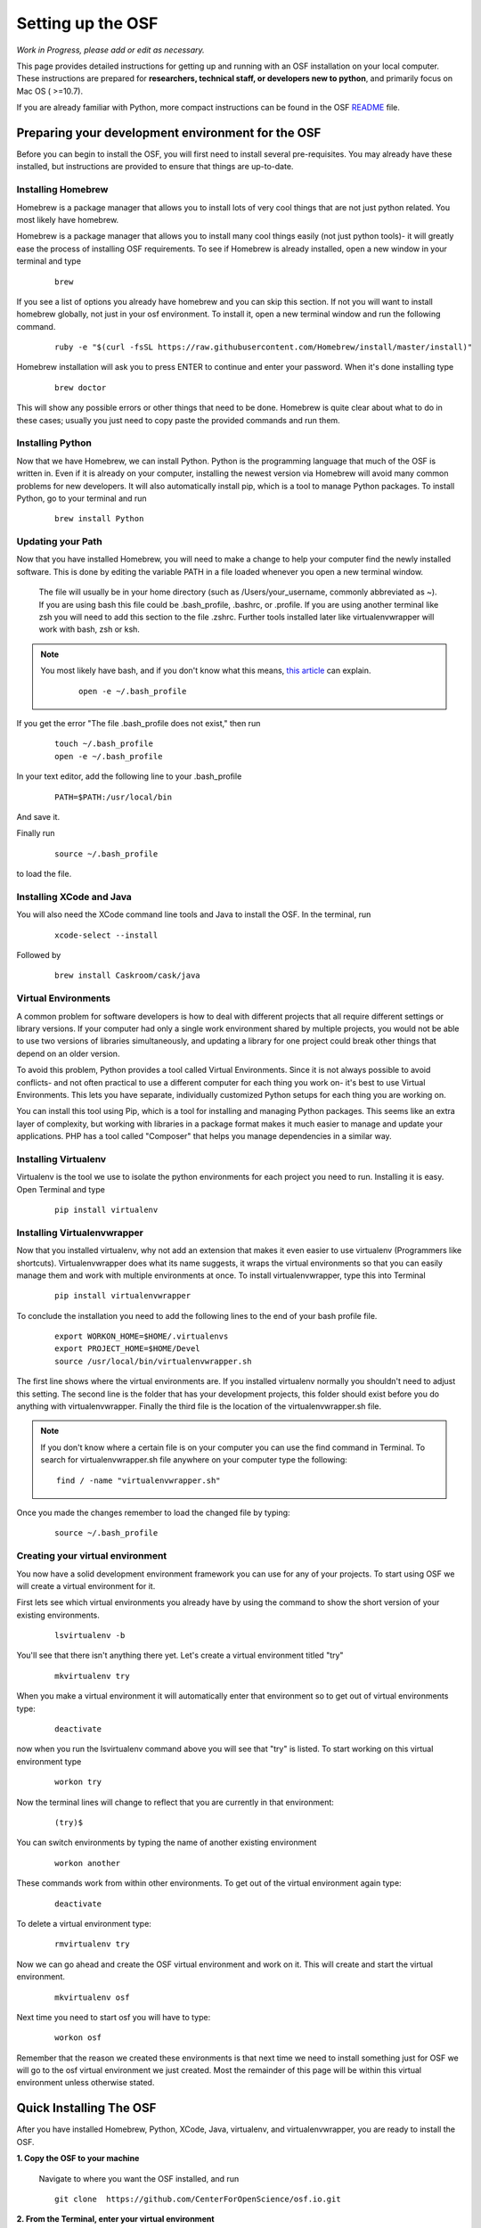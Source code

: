 .. _osf_setup:

Setting up the OSF
==================

*Work in Progress, please add or edit as necessary.*

This page provides detailed instructions for getting up and running with an OSF installation on your local computer.
These instructions are prepared for **researchers, technical staff, or developers new to python**, and primarily focus on Mac OS ( >=10.7).

If you are already familiar with Python, more compact instructions can be found in the OSF `README <https://github.com/CenterForOpenScience/osf.io/blob/develop/README.md>`_ file.

Preparing your development environment for the OSF
**************************************************

Before you can begin to install the OSF, you will first need to install several pre-requisites. You may already have these installed, but instructions are provided to ensure that things are up-to-date.

Installing Homebrew
-------------------

Homebrew is a package manager that allows you to install lots of very cool things that are not just python related. You most likely have homebrew.

Homebrew is a package manager that allows you to install many cool things easily (not just python tools)- it will greatly ease the process of installing OSF requirements. To see if Homebrew is already installed, open a new window in your terminal and type

    ::

        brew

If you see a list of options you already have homebrew and you can skip this section. If not you will want to install homebrew globally, not just in your osf environment. To install it, open a new terminal window and run the following command.

    ::

        ruby -e "$(curl -fsSL https://raw.githubusercontent.com/Homebrew/install/master/install)"


Homebrew installation will ask you to press ENTER to continue and enter your password. When it's done installing type

    ::

        brew doctor

This will show any possible errors or other things that need to be done. Homebrew is quite clear about what to do in these cases; usually you just need to copy paste the provided commands and run them.

Installing Python
-----------------

Now that we have Homebrew, we can install Python.  Python is the programming language that much of the OSF is written in. Even if it is already on your computer, installing the newest version via Homebrew will avoid many common problems for new developers.  It will also automatically install pip, which is a tool to manage Python packages.  To install Python, go to your terminal and run

    ::

        brew install Python


Updating your Path
------------------

Now that you have installed Homebrew, you will need to make a change to help your computer find the newly installed software.
This is done by editing the variable PATH in a file loaded whenever you open a new terminal window.

 The file will usually be in your home directory (such as /Users/your_username, commonly abbreviated as ~). If you are using bash this file could be .bash_profile, .bashrc, or .profile.
 If you are using another terminal like zsh you will need to add this section to the file .zshrc. Further tools installed later like virtualenvwrapper will work with bash, zsh or ksh.

.. note::

   You most likely have bash, and if you don't know what this means, `this article <http://natelandau.com/my-mac-osx-bash_profile/>`_  can explain.

    ::

        open -e ~/.bash_profile

If you get the error "The file .bash_profile does not exist," then run

    ::

        touch ~/.bash_profile
        open -e ~/.bash_profile

In your text editor, add the following line to your .bash_profile

    ::

        PATH=$PATH:/usr/local/bin
And save it.

Finally run

    ::

        source ~/.bash_profile

to load the file.

Installing XCode and Java
-------------------------

You will also need the XCode command line tools and Java to install the OSF.  In the terminal, run

    ::

        xcode-select --install

Followed by

    ::

        brew install Caskroom/cask/java


Virtual Environments
--------------------

A common problem for software developers is how to deal with different projects that all require different settings or library versions.
If your computer had only a single work environment shared by multiple projects, you would not be able to use two versions of libraries simultaneously,
and updating a library for one project could break other things that depend on an older version.

To avoid this problem, Python provides a tool called Virtual Environments. Since it is not always possible to avoid conflicts- and not often practical
to use a different computer for each thing you work on- it's best to use Virtual Environments. This lets you have separate, individually customized
Python setups for each thing you are working on.

You can install this tool using Pip, which is a tool for installing and managing Python packages. This seems like an extra layer of complexity, but working
with libraries in a package format makes it much easier to manage and update your applications.
PHP has a tool called "Composer" that helps you manage dependencies in a similar way.


Installing Virtualenv
---------------------

Virtualenv is the tool we use to isolate the python environments for each project you need to run. Installing it is easy. Open Terminal and type

    ::

        pip install virtualenv


Installing Virtualenvwrapper
----------------------------

Now that you installed virtualenv, why not add an extension that makes it even easier to use virtualenv (Programmers like shortcuts). Virtualenvwrapper does what its name suggests, it wraps the virtual environments so that you can easily manage them and work with multiple environments at once. To install virtualenvwrapper, type this into Terminal

    ::

        pip install virtualenvwrapper

To conclude the installation you need to add the following lines to the end of your bash profile file.

  ::

    export WORKON_HOME=$HOME/.virtualenvs
    export PROJECT_HOME=$HOME/Devel
    source /usr/local/bin/virtualenvwrapper.sh

The first line shows where the virtual environments are. If you installed virtualenv normally you shouldn't need to adjust this setting. The second line is the folder that has your development projects, this folder should exist before you do anything with virtualenvwrapper. Finally the third file is the location of the virtualenvwrapper.sh file.

.. note::

    If you don't know where a certain file is on your computer you can use the find command in Terminal. To search for virtualenvwrapper.sh file anywhere on your computer type the following:
    ::

        find / -name "virtualenvwrapper.sh"

Once you made the changes remember to load the changed file by typing:

    ::

        source ~/.bash_profile

Creating your virtual environment
---------------------------------

You now have a solid development environment framework you can use for any of your projects. To start using OSF we will create a virtual environment for it.

First lets see which virtual environments you already have by using the command to show the short version of your existing environments.

    ::

        lsvirtualenv -b

You'll see that there isn't anything there yet. Let's create a virtual environment titled "try"

    ::

        mkvirtualenv try

When you make a virtual environment it will automatically enter that environment so to get out of virtual environments type:

    ::

        deactivate

now when you run the lsvirtualenv command above you will see that "try" is listed. To start working on this virtual environment type

    ::

        workon try

Now the terminal lines will change to reflect that you are currently in that environment:

    ::

        (try)$

You can switch environments by typing the name of another existing environment

    ::

        workon another

These commands work from within other environments. To get out of the virtual environment again type:

    ::

        deactivate

To delete a virtual environment type:

   ::

        rmvirtualenv try

Now we can go ahead and create the OSF virtual environment and work on it. This will create and start the virtual environment.

    ::

        mkvirtualenv osf

Next time you need to start osf you will have to type:

    ::

        workon osf

Remember that the reason we created these environments is that next time we need to install something just for OSF we will go to the osf virtual environment we just created. Most the remainder of this page will be within this virtual environment unless otherwise stated.


Quick Installing The OSF
************************

After you have installed Homebrew, Python, XCode, Java, virtualenv, and virtualenvwrapper, you are ready to install the OSF.


**1.  Copy the OSF to your machine**

    Navigate to where you want the OSF installed, and run

    ::

        git clone  https://github.com/CenterForOpenScience/osf.io.git


**2.  From the Terminal, enter your virtual environment**

    ::

        workon osf

**3.  Create a local settings file**

    Navigate to the osf.io directory, and run

    ::

        cp website/settings/local-dist.py website/settings/local.py

**3.  Install invoke and then use it to start the setup process**

    ::

        pip install invoke
        invoke setup


Installing the OSF one piece at a time
**************************************

Although the automatic installer attempts to be helpful, it may sometimes be necessary to perform the installation steps individually- for example, if you are working on a computer running Linux, or updating an existing installation.
Instructions are provided for Mac OS (using Homebrew), but other operating systems will have their own preferred package management tools.

Installing TokuMX
-----------------

TokuMX is a database that OSF uses. It is a fork of MongoDB, which is a widely known and very common database application. If you are coming from PHP you have more likely used MySQL although databases are not programming language specific.

To install TokuMX first refresh your brew install by updating it and then use brew to install TokuMX:

    ::

        brew tap tokutek/tokumx
        brew install tokumx-bin

Installing libxml2 and libxslt
------------------------------

(required for installing lxml; which is a package OSF uses and will later need to be installed)

    ::

        brew install libxml2
        brew install libxslt


Install node packages with ``npm``
----------------------------------

``npm`` is used to install required Node.JS packages.

.. todo:: In-depth info on npm installation. For now, see the README.

Install front end dependencies with ``bower`` and ``npm``
---------------------------------------------------------

Several front end modules required by OSF are installed using bower. Bower is a front end package manager. To install bower run:

    ::

        npm install -g bower

Within your OSF folder Install dependencies for OSF by running:

    ::

        bower install


Building assets with ``webpack``
--------------------------------

.. todo:: Document webpack installation and usage. For now, see the README.

::

    inv assets -dw


Installing Add on Requirements
------------------------------

OSF uses add ons that provide diverse functionalities. You can decide to work with the add ons or without them. If you don't want add ons you can turn them off. Otherwise you will need to install the add on requirements as well.

During your add on installation some packages will be required and if you don't have them you will receive errors. To avoid errors install the following

**Install xQuartz**

This is required for R installation. The xQuartz installation uses an installer that you can download from the following website:
`https://xquartz.macosforge.org/landing/ <https://xquartz.macosforge.org/landing/>`_

**Install gfortran**

Gfortran will also be required for R installation and can be download as a package installer from this `website <https://gcc.gnu.org/wiki/GFortranBinaries>`_ .

**Install R**

Tap into the location where R installation exists within brew.

    ::

        brew tap homebrew/science

Install R using homebrew

    ::

        brew install R

The following commands will install the requirements for add ons.

    ::

        invoke mfr_requirements
        invoke addon_requirements


Running The OSF
***************

Quick Start
-----------
To fully run the OSF, the following commands must be run.  Many of these programs will continue to run in order to log output to the console: this is normal!

Therefore, run the following commands each in their own terminal windows, making sure to switch to the OSF virtual environment (and directory) each time:
    ::

            invoke mongo -d  # Runs mongod as a daemon
            invoke mailserver
            invoke rabbitmq
            invoke celery_worker
            invoke elasticsearch
            invoke assets -dw
            invoke server


You now have both the database and application running. You will see the application address in the terminal window where you entered invoke server. It will most likely be **http://localhost:5000/**. Navigate to this url in your browser to check if it works.

Common Error messages
*********************

**1. Mongodb path /data/db does not exist**

    ::

        sudo mkdir -p /data/db/
        sudo chown `id -u` /data/db

**2. unable to execute clang: No such file or directory**

Xcode Command Line Tools installation is missing or was not successful. Go to the section on installing XCode and follow the steps there.

**3. Unable to lock file: /data/db/mongod.lock**

If the TokuMX server is still running or if you turn off the computer without stopping the server the TokuMX lock file will cause errors. If you see an error like the one below:

    ::

        ...exception in initAndListen: 10310 Unable to lock file: /data/db/mongod.lock. Is a mongod instance already running?, terminating...

first check other terminals to see if TokuMX is running. If it isn't go to the folder  /data/db/mongod.lock and delete the file.

**4. RuntimeError: Broken toolchain: cannot link a simple C program OR clang: error: unknown argument: '-mno-fused-madd'**

Add the following to your bash profile document

    ::

        export CFLAGS=-Qunused-arguments
        export CPPFLAGS=-Qunused-arguments


**5. ImportError: No module named kombu.five**
This error is related to Celery and not part of OSF. Until the source code is improved what you can do is uninstall celery and reinstall using:

    ::

        pip uninstall celery
        pip install celery

**6. Incompatible library version: etree.so requires 12.0.0 or later......**

If you have pip and conda installed, make sure remove lxml from conda and from pip. Then install again using conda.

    ::

        conda remove lxml
        pip uninstall lxml
        conda install lxml

**7.  fatal error: 'libxml/xmlversion.h' file not found #include "libxml/xmlversion.h"**

Problem: Libxml installation fails with the error.

Solution: Xcode Command Line Tools installation is missing or was not successful. Go to the section on installing XCode and follow the steps there.

**8.  high disk watermark [10%] exceeded on ..., shards will be relocated away from this node**

Problem: Mongodb needs 10% of your total disk space to function with the OSF, and more then that to not throw a lot of warnings.

Solution:  Free up space on your disk.



Notes and Tips
--------------

    - Use SSH for git to avoid authentication issues.
    - Don't use SUDO inside virtual environments to install things. Bad things happen.

Sources and Further Reading
***************************

    - PIP Documentation `https://pip.readthedocs.org/en/latest/ <https://pip.readthedocs.org/en/latest/>`_
    - VirtualENV and pip basics `http://www.jontourage.com/2011/02/09/virtualenv-pip-basics/ <http://www.jontourage.com/2011/02/09/virtualenv-pip-basics/>`_
    - VirtualEnv Documentation `http://www.virtualenv.org/en/latest/ <http://www.virtualenv.org/en/latest/>`_
    - VirtualEnv Wrapper `http://virtualenvwrapper.readthedocs.org/en/latest/ <http://virtualenvwrapper.readthedocs.org/en/latest/>`_
    - Homebrew: `http://brew.sh/ <http://brew.sh/>`_
    - Flask `http://flask.pocoo.org <http://flask.pocoo.org>`_
    - mongoDB `https://www.mongodb.org <https://www.mongodb.org>`_
    - TokuMX: `http://www.tokutek.com/tokumx-for-mongodb/ <http://www.tokutek.com/tokumx-for-mongodb/>`_
    - IDE: PyCharm `http://www.jetbrains.com/pycharm/features/ <http://www.jetbrains.com/pycharm/features/>`_
    - How to use your bash profile on Mac: `http://natelandau.com/my-mac-osx-bash_profile/ <http://natelandau.com/my-mac-osx-bash_profile/>`_
